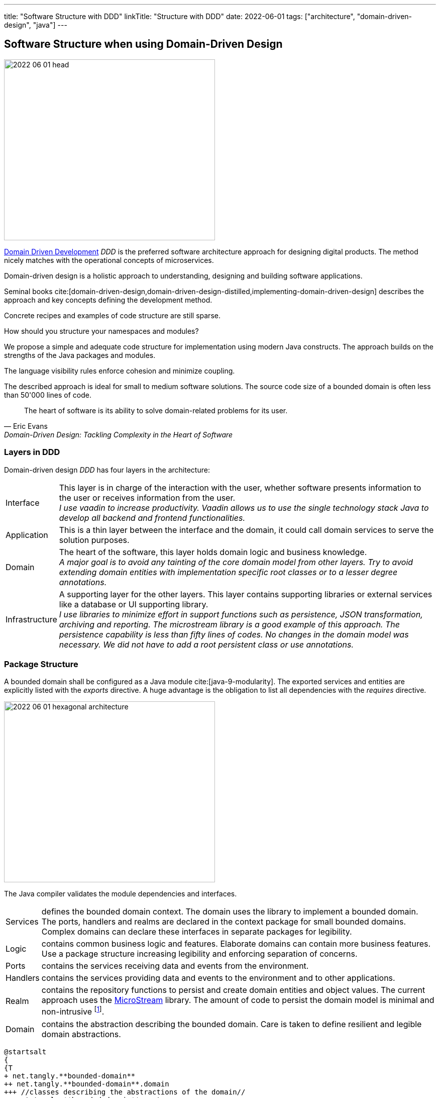---
title: "Software Structure with DDD"
linkTitle: "Structure with DDD"
date: 2022-06-01
tags: ["architecture", "domain-driven-design", "java"]
---

== Software Structure when using Domain-Driven Design
:author: Marcel Baumann
:email: <marcel.baumann@tangly.net>
:homepage: https://www.tangly.net/
:company: https://www.tangly.net/[tangly llc]

image::2022-06-01-head.jpg[width=420,height=360,role=left]

https://en.wikipedia.org/wiki/Domain-driven_design[Domain Driven Development] _DDD_ is the preferred software architecture approach for designing digital products.
The method nicely matches with the operational concepts of microservices.

Domain-driven design is a holistic approach to understanding, designing and building software applications.

Seminal books cite:[domain-driven-design,domain-driven-design-distilled,implementing-domain-driven-design] describes the approach and key concepts defining the development method.

Concrete recipes and examples of code structure are still sparse.

How should you structure your namespaces and modules?

We propose a simple and adequate code structure for implementation using modern Java constructs.
The approach builds on the strengths of the Java packages and modules.

The language visibility rules enforce cohesion and minimize coupling.

The described approach is ideal for small to medium software solutions.
The source code size of a bounded domain is often less than 50'000 lines of code.

[cite,Eric Evans,Domain-Driven Design: Tackling Complexity in the Heart of Software]
____
The heart of software is its ability to solve domain-related problems for its user.
____

=== Layers in DDD

Domain-driven design _DDD_ has four layers in the architecture:

[horizontal]
Interface::
This layer is in charge of the interaction with the user, whether software presents information to the user or receives information from the user. +
_I use vaadin to increase productivity.
Vaadin allows us to use the single technology stack Java to develop all backend and frontend functionalities._
Application::
This is a thin layer between the interface and the domain, it could call domain services to serve the solution purposes.
Domain::
The heart of the software, this layer holds domain logic and business knowledge. +
_A major goal is to avoid any tainting of the core domain model from other layers._
_Try to avoid extending domain entities with implementation specific root classes or to a lesser degree annotations._
Infrastructure::
A supporting layer for the other layers.
This layer contains supporting libraries or external services like a database or UI supporting library. +
_I use libraries to minimize effort in support functions such as persistence, JSON transformation, archiving and reporting.
The microstream library is a good example of this approach.
The persistence capability is less than fifty lines of codes.
No changes in the domain model was necessary.
We did not have to add a root persistent class or use annotations._

=== Package Structure

A bounded domain shall be configured as a Java module cite:[java-9-modularity].
The exported services and entities are explicitly listed with the _exports_ directive.
A huge advantage is the obligation to list all dependencies with the _requires_ directive.

image::2022-06-01-hexagonal-architecture.png[width=420,height=360,role=text-center]

The Java compiler validates the module dependencies and interfaces.

[horizontal]
Services::
defines the bounded domain context.
The domain uses the library to implement a bounded domain.
The ports, handlers and realms are declared in the context package for small bounded domains.
Complex domains can declare these interfaces in separate packages for legibility.
Logic::
contains common business logic and features.
Elaborate domains can contain more business features.
Use a package structure increasing legibility and enforcing separation of concerns.
Ports::
contains the services receiving data and events from the environment.
Handlers::
contains the services providing data and events to the environment and to other applications.
Realm::
contains the repository functions to persist and create domain entities and object values.
The current approach uses the https://microstream.one/[MicroStream] library.
The amount of code to persist the domain model is minimal and non-intrusive
footnote:[You do *not* need to modify your domain model. No inheritance from a special persistence class, no annotations are required.].
Domain::
contains the abstraction describing the bounded domain.
Care is taken to define resilient and legible domain abstractions.

[plantuml,bounded-domain-structure,svg,align="center"]
....
@startsalt
{
{T
+ net.tangly.**bounded-domain**
++ net.tangly.**bounded-domain**.domain
+++ //classes describing the abstractions of the domain//
++ net.tangly.**bounded-domain**.ports
+++ //**bounded-domain**-Entities//
+++ //**bounded-domain**-Hdl//
++ net.tangly.**bounded-domain**.services
+++ //**bounded-domain**-Domain//
+++ //**bounded-domain**-BusinessLogic//
+++ //**bounded-domain**-Handler//
+++ //**bounded-domain**-Port//
+++ //**bounded-domain**-Realm//
}
}
@endsalt
....

The above diagram shows the package structure for a bounded domain named *bounded-domain*.
The names with the regular font are package names, the ones in italics are class names.

The infrastructure supports classes are not part of this structure.
These classes shall be defined in a separate Java module and imported with regular dependency declaration.

We use the https://www.archunit.org/[ArchUnit] tool to insure the expected structure is provided for each bounded domain.

The user interface for a bounded domain is stored in a separate package and often in its own Java module.
The bounded domain implementation shall not constrain the technologies used to provide a user interface.
Different approaches for user interface realization are available and no clear winner can currently be identified.

I mainly use https://www.vaadin.com[Vaadin] to realize browser or mobile first internal applications.

=== Java Considerations

Entities shall have well-documented internal or external identifiers.
Entities visible to other bounded domains shall always have an external identifier.
Identifiers are always immutable objects.

[cite,Martin Fowler]
____
Objects that have a distinct identity that runs through time and different representations.
You also hear these called _reference objects_.
____

Value objects shall be expressed as Java value types.
Record construct is the preferred way to model a value object in Java.
The record concept provides the expected _equals(Object)_ behavior.

[cite,Martin Fowler]
____
Objects that matter only as the combination of their attributes.
Two value objects with the same values for all their attributes are considered equal.
____

An aggregate is a set of Entities and Value Objects that do not make sense alone.
Every aggregate has a root entity, which will be responsible for providing all methods involving business rules that will modify its child entities.
The first rule is that aggregates reference each other by identity instead of object references.
Aggregates shall be constructed with the help of factory patterns such as factory method, abstract factory, or builder.

[cite,Martin Fowler]
____
A DDD aggregate is a cluster of domain objects that can be treated as a unit.
An example may be an order and its line-items, these will be separate objects.
Tt is useful to treat the order together with its line items as a single aggregate.
____

Rich domains are models that have full control of their data and do not rely on external objects to manipulate them.
Anemic domains are models that rely on other classes to validate their data.
Anemic domains are a smell in the domain-driven design world.

Services should be pure functions and be stateless.

[cite]
____
Pure functions are functions (or methods) that do not change the value of any object outside it.
It avoids side effects and guarantees the same output for certain inputs, meaning it needs to be completely deterministic.
____

=== Architecture Integrity

A Bounded Context is a logical boundary of a domain where particular terms and rules apply consistently.
Inside this boundary, all terms, definitions and concepts form the Ubiquitous Language.

Good practices shall be applied to ensure the quality of the bounded domain software architecture cite:[clean-architecture,refactoring,refactoring-databases]

The Java Platform Module System (JPMS) encourages us to build more reliable and strongly encapsulated modules.
As a result, these features can help to isolate our contexts and establish clear boundaries.

A bounded domain is implemented as a Java module.

The domain internal layered architecture is verified with https://www.archunit.org/[ArchUnit] custom validation rules.
The rules are coded as unit tests and are processed in the continuous integration pipeline.

The advantages of the architecture are:

* The whole company talking the same ubiquitous language, reduced risk of misunderstandings.
Everyone needs to be aligned, both in vocabulary and ownership of the components.
The engineers have common understanding and coding guidelines to realize the layers inside a bounded domain.
* You have a segregated architecture defining a modular monolith application.
* Smaller and well-defined components are easier to maintain.
Your services are independent and can more easily be refactored.
* Development scalability is implicitly provided.
Teams can develop simultaneous and independently bounded domain features.

=== Bounded Domain Relations

There are five main types of relationships between Bounded Contexts:

[horizontal]
Partnership::
a relationship between two contexts that cooperates to align the two teams with dependent goals.
Shared Kernel::
a kind of relationship when common parts of several contexts are extracted to another context/module to reduce code duplication.
Customer-supplier::
a connection between two contexts, where one context (upstream) produces data, and the other (downstream) consume it.
In this relationship, both sides are interested in establishing the best possible communication.
Conformist::
this relationship also has upstream and downstream, however, downstream always conforms to the upstream’s APIs.
Anti-corruption layer::
this relationship kind is widely used for legacy systems to adapt them to a new architecture and gradually migrate from the legacy codebase.
The protection layer acts as an adapter to translate data from the upstream and protect from undesired changes

=== Lessons Learnt

Great technologies, programming languages and tools are used when building software applications.
That is good and right.

But unfortunately, it is often lost that the decisive factor for the success of a project is not technology, but the solution.
In order to understand the subject matter or domain, we need a common language with the domain experts and users.
If we do not map the technical model in the software and its architecture, it will not help our users in their work.

As a computer scientist, it is easy to fall into the trap of focusing on technology instead of specialist knowledge
footnoote:[In the modern trend of technology driven curriculum this dreadful approach is often encountered].
The principle of bounded contexts from DDD can help us here.

[cite,Stefan Tilkov,2021]
____
Domain-driven design (DDD) is a useful approach that provides excellent guidelines for modeling and building systems, but it is a means to an end, not an end in itself.

While the concepts are valid, you lose a lot if you limit yourself to using them only: There actually is a life beyond DDD.
____

The DDD approach emphasizes systematic refactoring and code improvements cite:[refactoring-2nd,clean-code,clean-coder,clean-architecture].
It recommends test driven approach for bounded domain development cite:[agile-testing,more-agile-testing,bridging-communication-gap].

=== References

bibliography::[]
